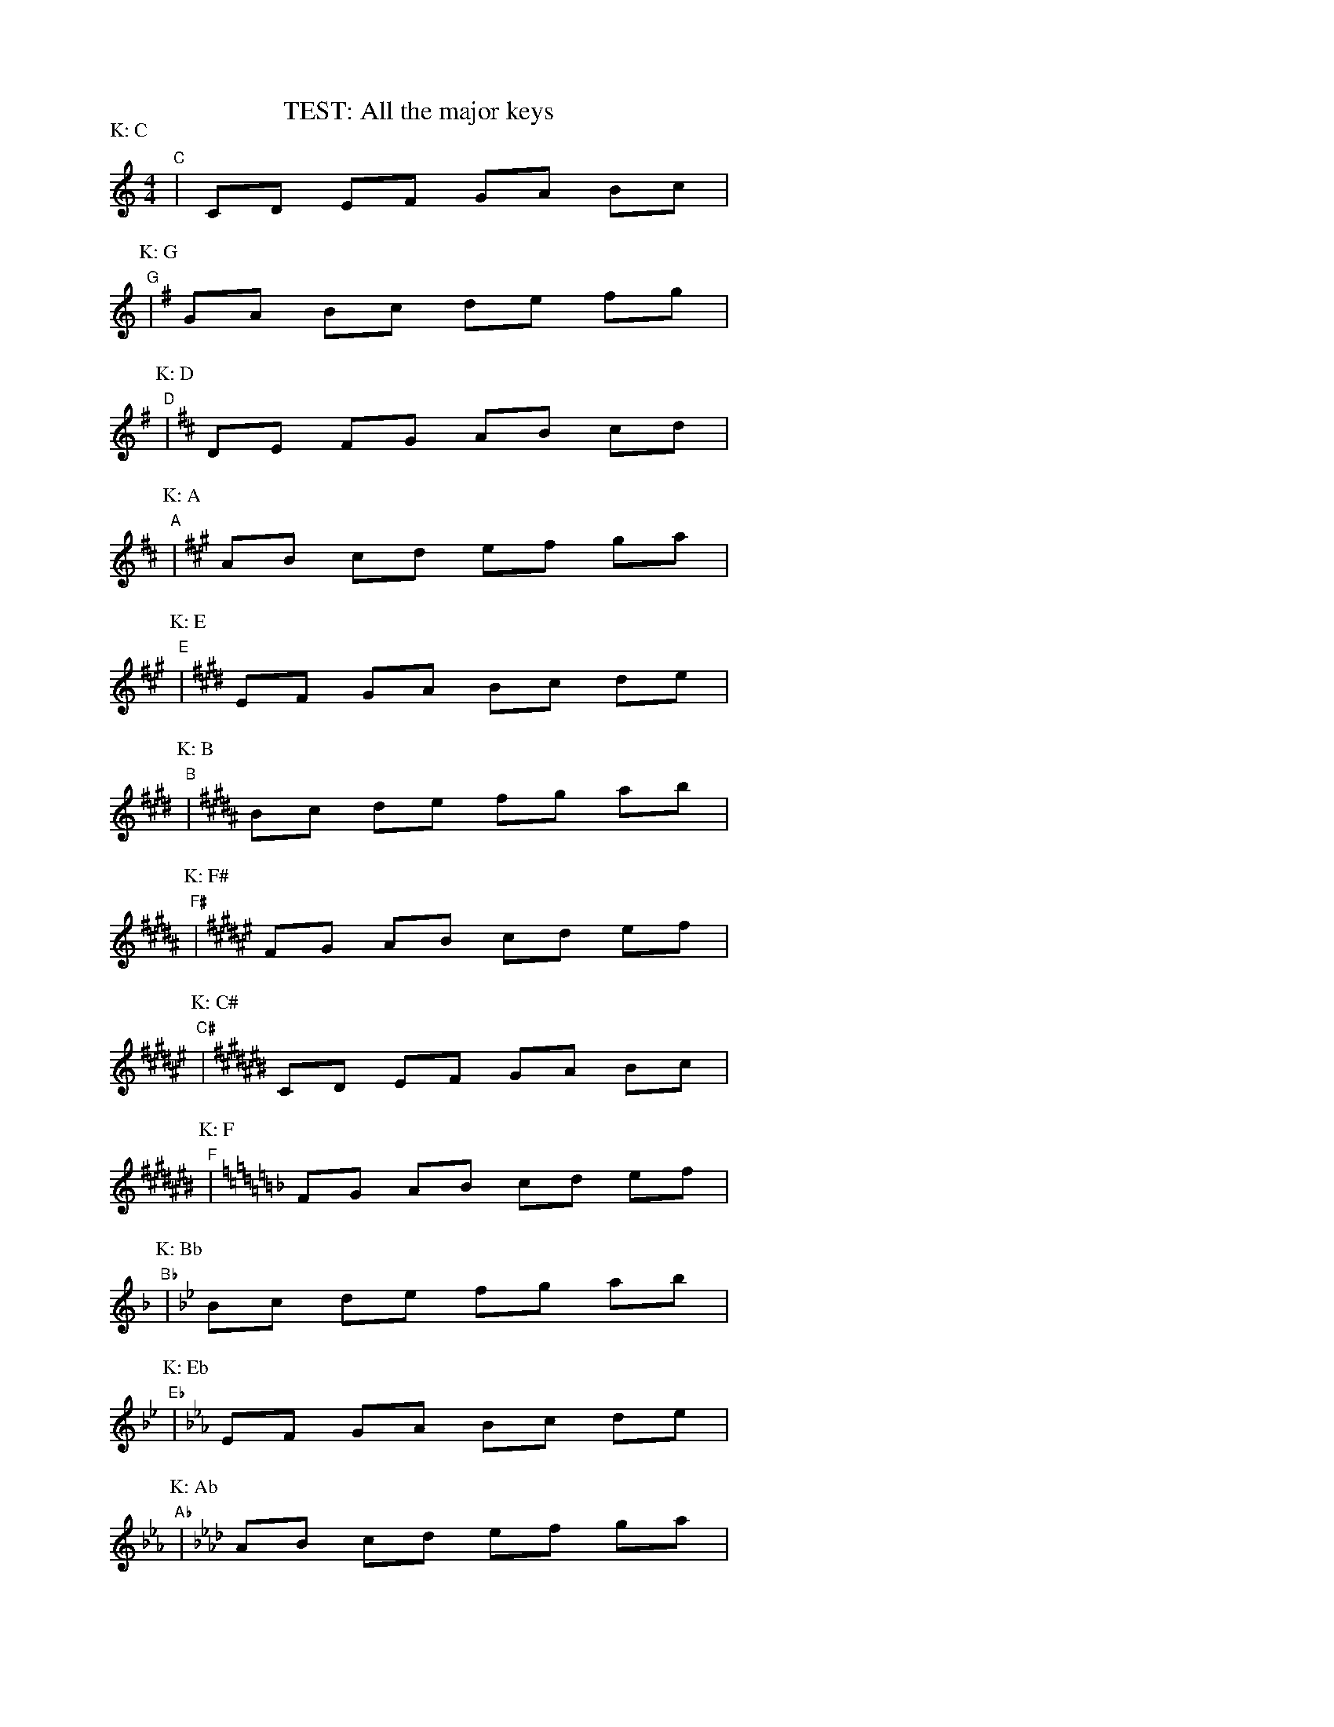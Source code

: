 %%staffwidth 10cm
%%scale 0.60
X: 1
T: TEST: All the major keys
M: 4/4
L: 1/8
P: K: C
K: C
"C"| CD EF GA Bc |
%: Sharps
P: K: G
K: G
"G"| GA Bc de fg |
P: K: D
K: D
"D"| DE FG AB cd |
P: K: A
K: A
"A"| AB cd ef ga |
P: K: E
K: E
"E"| EF GA Bc de |
P: K: B
K: B
"B"| Bc de fg ab |
P: K: F#
K: F#
"F#"| FG AB cd ef |
P: K: C#
K: C#
"C#"| CD EF GA Bc |
%: Flats
P: K: F
K: F
"F"| FG AB cd ef |
P: K: Bb
K: Bb
"Bb"| Bc de fg ab |
P: K: Eb
K: Eb
"Eb"| EF GA Bc de |
P: K: Ab
K: Ab
"Ab"| AB cd ef ga |
P: K: Db
K: Db
"Db"| DE FG AB cd |
P: K: Gb
K: Gb
"Gb"| GA Bc de fg |
P: K: Cb
K: Cb
"Cb"| CD EF GA Bc |
